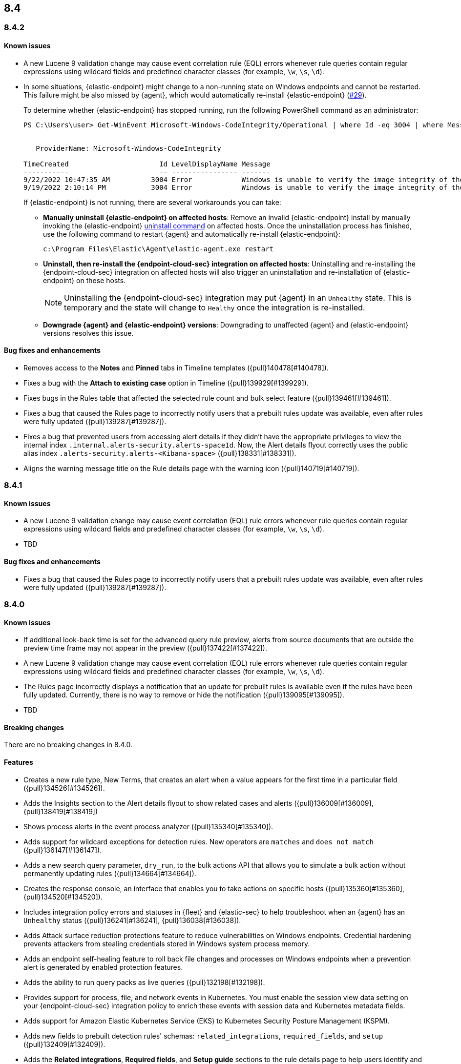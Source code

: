 [[release-notes-header-8.4.0]]
== 8.4

[discrete]
[[release-notes-8.4.2]]
=== 8.4.2

[discrete]
[[known-issue-8.4.2]]
==== Known issues
* A new Lucene 9 validation change may cause event correlation rule (EQL) errors whenever rule queries contain regular expressions using wildcard fields and predefined character classes (for example, `\w`, `\s`, `\d`).
* In some situations, {elastic-endpoint} might change to a non-running state on Windows endpoints and cannot be restarted. This failure might be also missed by {agent}, which would automatically re-install {elastic-endpoint} (https://github.com/elastic/endpoint/issues/29[#29]).
+
To determine whether {elastic-endpoint} has stopped running, run the following PowerShell command as an administrator:

+
[source,console]
--------------------------------------------------
PS C:\Users\user> Get-WinEvent Microsoft-Windows-CodeIntegrity/Operational | where Id -eq 3004 | where Message -match "elastic-endpoint.exe"


   ProviderName: Microsoft-Windows-CodeIntegrity

TimeCreated                      Id LevelDisplayName Message
-----------                      -- ---------------- -------
9/22/2022 10:47:35 AM          3004 Error            Windows is unable to verify the image integrity of the file \Device\HarddiskVolume3\Program Files\Elastic\Endpoint\elastic-endpo...
9/19/2022 2:10:14 PM           3004 Error            Windows is unable to verify the image integrity of the file \Device\HarddiskVolume3\Program Files\Elastic\Endpoint\elastic-endpo...
--------------------------------------------------

+

If {elastic-endpoint} is not running, there are several workarounds you can take:

** **Manually uninstall {elastic-endpoint} on affected hosts**: Remove an invalid {elastic-endpoint} install by manually invoking the {elastic-endpoint} <<uninstall-endpoint,uninstall command>> on affected hosts. Once the uninstallation process has finished, use the following command to restart {agent} and automatically re-install {elastic-endpoint}:
+
[source,console]
--------------------------------------------------
c:\Program Files\Elastic\Agent\elastic-agent.exe restart
--------------------------------------------------

** **Uninstall, then re-install the {endpoint-cloud-sec} integration on affected hosts**: Uninstalling and re-installing the {endpoint-cloud-sec} integration on affected hosts will also trigger an uninstallation and re-installation of {elastic-endpoint} on these hosts.
+
NOTE: Uninstalling the {endpoint-cloud-sec} integration may put {agent}  in an `Unhealthy` state. This is temporary and the state will change to `Healthy` once the integration is re-installed.

** **Downgrade {agent} and {elastic-endpoint} versions**: Downgrading to unaffected {agent} and {elastic-endpoint} versions resolves this issue.


[discrete]
[[bug-fixes-8.4.2]]
==== Bug fixes and enhancements
* Removes access to the **Notes** and **Pinned** tabs in Timeline templates ({pull}140478[#140478]).
* Fixes a bug with the **Attach to existing case** option in Timeline ({pull}139929[#139929]).
* Fixes bugs in the Rules table that affected the selected rule count and bulk select feature ({pull}139461[#139461]).
* Fixes a bug that caused the Rules page to incorrectly notify users that a prebuilt rules update was available, even after rules were fully updated ({pull}139287[#139287]).
* Fixes a bug that prevented users from accessing alert details if they didn't have the appropriate privileges to view the internal index `.internal.alerts-security.alerts-spaceId`. Now, the Alert details flyout correctly uses the public alias index `.alerts-security.alerts-<Kibana-space>` ({pull}138331[#138331]).
* Aligns the warning message title on the Rule details page with the warning icon ({pull}140719[#140719]).

[discrete]
[[release-notes-8.4.1]]
=== 8.4.1

[discrete]
[[known-issue-8.4.1]]
==== Known issues
* A new Lucene 9 validation change may cause event correlation (EQL) rule errors whenever rule queries contain regular expressions using wildcard fields and predefined character classes (for example, `\w`, `\s`, `\d`).
* TBD

[discrete]
[[bug-fixes-8.4.1]]
==== Bug fixes and enhancements
* Fixes a bug that caused the Rules page to incorrectly notify users that a prebuilt rules update was available, even after rules were fully updated ({pull}139287[#139287]).

[discrete]
[[release-notes-8.4.0]]
=== 8.4.0

[discrete]
[[known-issue-8.4.0]]
==== Known issues
* If additional look-back time is set for the advanced query rule preview, alerts from source documents that are outside the preview time frame may not appear in the preview ({pull}137422[#137422]).
* A new Lucene 9 validation change may cause event correlation (EQL) rule errors whenever rule queries contain regular expressions using wildcard fields and predefined character classes (for example, `\w`, `\s`, `\d`).
* The Rules page incorrectly displays a notification that an update for prebuilt rules is available even if the rules have been fully updated. Currently, there is no way to remove or hide the notification ({pull}139095[#139095]).
* TBD

[discrete]
[[breaking-changes-8.4.0]]
==== Breaking changes
// tag::breaking-changes[]
// NOTE: The breaking-changes tagged regions are reused in the Elastic Installation and Upgrade Guide. The pull attribute is defined within this snippet so it properly resolves in the output.
:pull: {pull}
There are no breaking changes in 8.4.0.
// end::breaking-changes[]

[discrete]
[[features-8.4.0]]
==== Features
* Creates a new rule type, New Terms, that creates an alert when a value appears for the first time in a particular field ({pull}134526[#134526]).
* Adds the Insights section to the Alert details flyout to show related cases and alerts ({pull}136009[#136009], {pull}138419[#138419])
* Shows process alerts in the event process analyzer ({pull}135340[#135340]).
* Adds support for wildcard exceptions for detection rules. New operators are `matches` and `does not match` ({pull}136147[#136147]).
* Adds a new search query parameter, `dry_run`, to the bulk actions API that allows you to simulate a bulk action without permanently updating rules ({pull}134664[#134664]).
* Creates the response console, an interface that enables you to take actions on specific hosts ({pull}135360[#135360], {pull}134520[#134520]).
* Includes integration policy errors and statuses in {fleet} and {elastic-sec} to help troubleshoot when an {agent} has an `Unhealthy` status ({pull}136241[#136241], {pull}136038[#136038]).
* Adds Attack surface reduction protections feature to reduce vulnerabilities on Windows endpoints. Credential hardening prevents attackers from stealing credentials stored in Windows system process memory.
* Adds an endpoint self-healing feature to roll back file changes and processes on Windows endpoints when a prevention alert is generated by enabled protection features.
* Adds the ability to run query packs as live queries ({pull}132198[#132198]).
* Provides support for process, file, and network events in Kubernetes. You must enable the session view data setting on your {endpoint-cloud-sec} integration policy to enrich these events with session data and Kubernetes metadata fields.
* Adds support for Amazon Elastic Kubernetes Service (EKS) to Kubernetes Security Posture Management (KSPM).
* Adds new fields to prebuilt detection rules' schemas: `related_integrations`, `required_fields`, and `setup` ({pull}132409[#132409]).
* Adds the *Related integrations*, *Required fields*, and *Setup guide* sections to the rule details page to help users identify and meet a rule's prerequisites. Also adds the related integrations badge to the Rules table ({pull}131475[#131475]).

[discrete]
[[bug-fixes-8.4.0]]
==== Bug fixes and enhancements
* Updates the Network page's UI to match the Hosts and Users pages ({pull}137541[#137541], {pull}136913[#136913]).
* Improves the experience of bulk editing index patterns on rules by warning users early that machine learning rules can’t be edited ({pull}134664[#134664]).
* Enhances rule previews with configurable rule intervals and look-back times ({pull}137102[#137102]).
* Enhances the `status pending` badge for endpoint actions with a detailed status when you hover on it ({pull}136966[#136966]).
* Turns grouped navigation on by default ({pull}136819[#136819]).
* Improves the experience of bulk exporting rules by informing users early which rules can and cannot be exported ({pull}136418[#136418]).
* Adds index pattern information to the Inspect panel ({pull}136407[#136407]).
* Adds a custom dashboards table to the Dashboards page ({pull}136221[#136221], {pull}136671[#136671]).
* Fixes a performance issue with creating alerts from source documents that contain a large number of fields ({pull}135956[#135956]).
* Updates the rule exceptions UI ({pull}135255[#135255]).
* Fixes performance issues with rules management ({pull}135311[#135311]).
* Allows you to disable `@timestamp` as a fallback timestamp field when you've defined a timestamp override ({pull}135116[#135116]).
* Enhances the host risk score UI ({pull}133708[#133708]).
* Updates the lists index template to use new logic ({pull}133067[#133067]).
* Adds event filters to event correlation rules ({pull}132507[#132507]).
* Allows you to define a data view as the rule's data source, making runtime fields available for rule configuration ({pull}130929[#130929]).
* Creates a single visualization pane on the Alerts page, and adds a treemap visualization that shows the distribution of alerts as nested, proportionally-sized tiles ({pull}126896[#126896]).
* Fixes an incorrect counter for exported rules ({pull}138598[#138598]).
* Fixes event filters based on OS version ({pull}138517[#138517]).
* Fixes a bug that could change the batch size for event search in indicator rules ({pull}138356[#138356]).
* Fixes a bug that prevented users from accessing alert details if they didn't have the appropriate privileges to view the internal index `.internal.alerts-security.alerts-spaceId`. Now, the Alert details flyout correctly uses the public alias index `.alerts-security.alerts-<Kibana-space>` ({pull}138331[#138331]).
* Fixes the preview button for {ml} rules ({pull}137878[#137878]).
* Fixes a bug that could crash the Endpoints list when a policy ID was missing ({pull}137788[#137788]).
* Fixes a bug that could interfere with opening host or user details pages ({pull}137719[#137719]).
* Fixes several bugs related to refreshing the Alerts page ({pull}137620[#137620]).
* Fixes a bug that prevented threshold rules' Timeline templates from being respected during investigations ({pull}137233[#137233]).
* Fixes a permissions bug related to the **Save Timeline** button ({pull}136724[#136724]).
* Fixes a bug with selecting Timeline templates with the same name ({pull}135694[#135694]).
* Fixes field aliases to `signal-threshold_result.*` ({pull}135565[#135565]).
* Fixes a bug that lost track of which rules you had selected after refreshing the Rules page ({pull}135533[#135533]).
* Fixes a bug that lost track of which rules you had selected after applying a bulk action on the Rules page ({pull}135291[#135291]).
* Fixes a bug that prevented the Rules table from pausing auto-refresh while bulk actions were being applied ({pull}135208[135208]).
* Fixes a bug that could cause queries with nested fields to fail when opened ({pull}134866[#134866]).
* Fixes a bug that slowed down the display of network details ({pull}133539[#133539]).
* Various minor bug fixes and enhancements ({pull}133079[#133079], {pull}138135[#138135], {pull}137588[#137588], {pull}137511[#137511], {pull}137492[#137492], {pull}135907[#135907], {pull}135426[#135426]).
* Fixes an {endpoint-cloud-sec} bug on macOS and Linux that could cause CPU spikes if malware protection is enabled on an {endpoint-cloud-sec} integration policy (https://github.com/elastic/endpoint/issues/22[#22]).
* Fixes a bug that could cause {endpoint-cloud-sec} to crash when outputting log data to {ls}.
* Allows {endpoint-cloud-sec} to be added to agents running on Ubuntu 22.04 and Debian 11.
